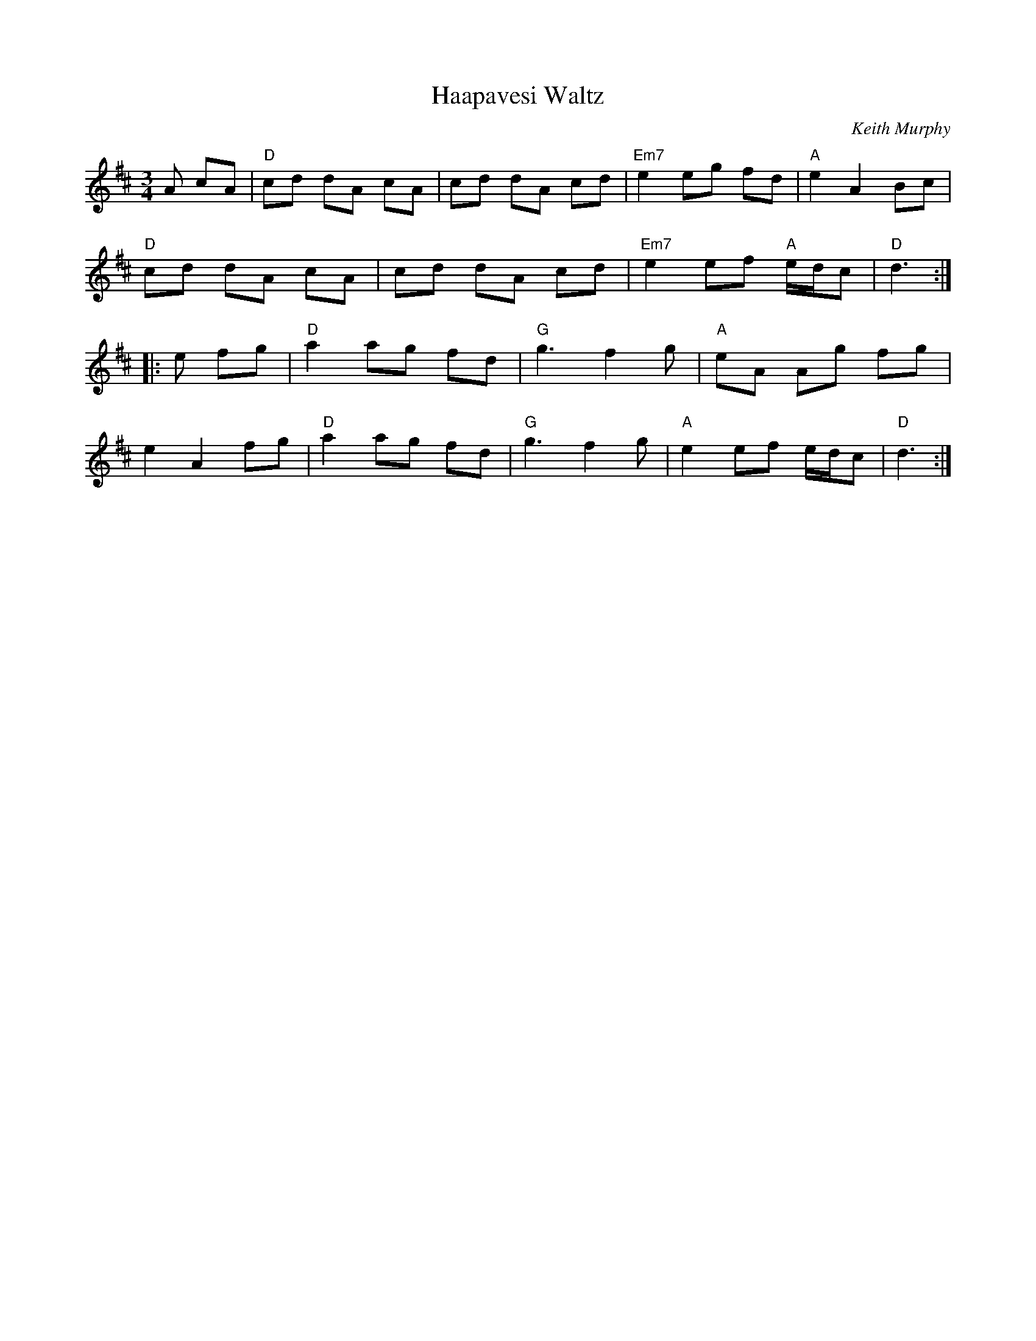 X: 1
T: Haapavesi Waltz 
C: Keith Murphy
%C: W-54
R: waltz
M: 3/4
L: 1/8
K: D
A cA |\
"D"cd dA cA | cd dA cd | "Em7"e2 eg fd | "A"e2 A2 Bc |
"D"cd dA cA | cd dA cd | "Em7"e2 ef "A"e/d/c | "D"d3 :|]
|: e fg |\
"D"a2 ag fd | "G"g3 f2 g | "A"eA Ag fg |
e2 A2 fg | "D"a2 ag fd | "G"g3 f2 g | "A"e2 ef e/d/c | "D"d3 :|]
